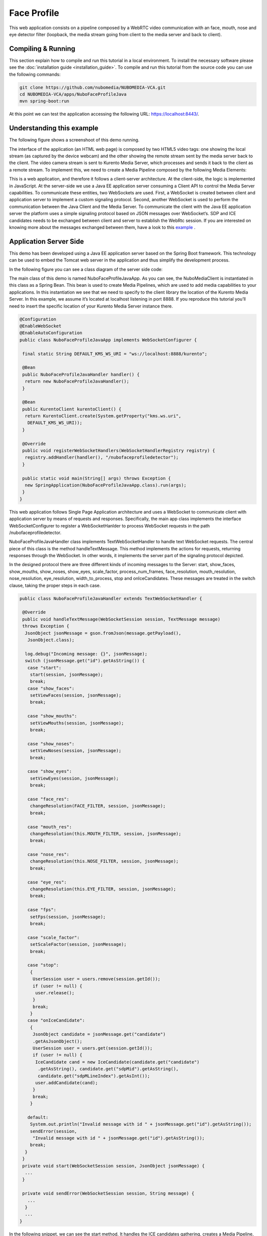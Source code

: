 .. _face_profile:	     
	     
%%%%%%%%%%%%
Face Profile
%%%%%%%%%%%%

This web application  consists on a pipeline composed by a WebRTC video
communication with an face, mouth, nose and eye detector filter (loopback, the
media stream going from client to the media server and back to client).

Compiling & Running
===================

This section explain how to compile and run this tutorial in a local
environment. To install the necessary software please see the
:doc:`installation guide <installation_guide>`. To compile and run this
tutorial from the source code you can use the following commands:

.. sourcecode:: console

   git clone https://github.com/nubomedia/NUBOMEDIA-VCA.git
   cd NUBOMEDIA-VCA/apps/NuboFaceProfileJava
   mvn spring-boot:run

At this point we can test the application accessing the following URL:
`https://localhost:8443/ <https://localhost:8443/>`_.

Understanding this example
==========================
The following figure shows a screenshoot of this demo running.

.. image:: images/face_profile.png
   :alt:    face profile application
   :align:  center
   :width:  640

The interface of the application (an HTML web page) is composed by two HTML5
video tags: one showing the local stream (as captured by the device webcam) and
the other showing the remote stream sent by the media server back to the
client. The video camera stream is sent to Kurento Media Server, which
processes and sends it back to the client as a remote stream. To implement
this, we need to create a Media Pipeline composed by the following Media
Elements:

.. image:: images/FaceProfile.jpg
   :alt:    Face Profile pipeline
   :align:  center
   :width:  800

This is a web application, and therefore it follows a client-server
architecture. At the client-side, the logic is implemented in JavaScript. At
the server-side we use a Java EE application server consuming a  Client API to
control the  Media Server capabilities. To communicate these entities, two
WebSockets are used. First, a WebSocket is created between client and
application server to implement a custom signaling protocol. Second, another
WebSocket is used to perform the communication between the Java Client and the
Media Server. To communicate the client with the Java EE application server the
platform uses a simple signaling protocol based on JSON messages over
WebSocket‘s. SDP and ICE candidates needs to be exchanged between client and
server to establish the WebRtc session. If you are interested on knowing more
about the messages exchanged between them, have a look to this
`example <http://www.kurento.org/docs/current/tutorials/java/tutorial-2-magicmirror.html>`__
.

Application Server Side
=======================

This demo has been developed using a Java EE application server based on the
Spring Boot framework. This technology can be used to embed the Tomcat web
server in the application and thus simplify the development process.

In the following figure you can see a class diagram of the server side code:


.. image:: images/FaceProfileClass.png
   :alt:    face profile class diagram
   :align:  center
   :width:  480

The main class of this demo is named NuboFaceProfileJavaApp. As you can see, the
NuboMediaClient is instantiated in this class as a Spring Bean. This bean is
used to create  Media Pipelines, which are used to add media capabilities to
your applications. In this instantiation we see that we need to specify to the
client library the location of the Kurento Media Server. In this example, we
assume it’s located at localhost listening in port 8888. If you reproduce this
tutorial you’ll need to insert the specific location of your Kurento Media
Server instance there.

.. sourcecode:: java 

	@Configuration
	@EnableWebSocket
	@EnableAutoConfiguration
	public class NuboFaceProfileJavaApp implements WebSocketConfigurer {

	 final static String DEFAULT_KMS_WS_URI = "ws://localhost:8888/kurento";

	 @Bean
	 public NuboFaceProfileJavaHandler handler() {
	  return new NuboFaceProfileJavaHandler();
	 }

	 @Bean
	 public KurentoClient kurentoClient() {
	  return KurentoClient.create(System.getProperty("kms.ws.uri",
	   DEFAULT_KMS_WS_URI));
	 }

	 @Override
	 public void registerWebSocketHandlers(WebSocketHandlerRegistry registry) {
	  registry.addHandler(handler(), "/nubofaceprofiledetector");
	 }

	 public static void main(String[] args) throws Exception {
	  new SpringApplication(NuboFaceProfileJavaApp.class).run(args);
	 }
	}


This web application follows Single Page Application architecture and uses a
WebSocket to communicate client with application server by means of requests
and responses. Specifically, the main app class implements the interface
WebSocketConfigurer to register a WebSocketHanlder to process WebSocket
requests in the path /nubofaceprofiledetector.

NuboFaceProfileJavaHandler class implements TextWebSocketHandler to handle text
WebSocket requests. The central piece of this class is the method
handleTextMessage. This method implements the actions for requests, returning
responses through the WebSocket. In other words, it implements the server part
of the signaling protocol depicted.

In the designed protocol there are three different kinds of incoming messages to
the Server: start, show_faces, show_mouths, show_noses, show_eyes,
scale_factor, process_num_frames, face_resolution, mouth_resolution,
nose_resolution, eye_resolution, width_to_process,  stop and onIceCandidates.
These messages are treated in the switch clause, taking the proper steps in
each case.

.. sourcecode:: java
   
	public class NuboFaceProfileJavaHandler extends TextWebSocketHandler {

	 @Override
	 public void handleTextMessage(WebSocketSession session, TextMessage message)
	 throws Exception {
	  JsonObject jsonMessage = gson.fromJson(message.getPayload(),
	   JsonObject.class);

	  log.debug("Incoming message: {}", jsonMessage);
	  switch (jsonMessage.get("id").getAsString()) {
	   case "start":
	    start(session, jsonMessage);
	    break;
	   case "show_faces":
	    setViewFaces(session, jsonMessage);
	    break;

	   case "show_mouths":
	    setViewMouths(session, jsonMessage);
	    break;

	   case "show_noses":
	    setViewNoses(session, jsonMessage);
	    break;

	   case "show_eyes":
	    setViewEyes(session, jsonMessage);
	    break;

	   case "face_res":
	    changeResolution(FACE_FILTER, session, jsonMessage);
	    break;

	   case "mouth_res":
	    changeResolution(this.MOUTH_FILTER, session, jsonMessage);
	    break;

	   case "nose_res":
	    changeResolution(this.NOSE_FILTER, session, jsonMessage);
	    break;

	   case "eye_res":
	    changeResolution(this.EYE_FILTER, session, jsonMessage);
	    break;

	   case "fps":
	    setFps(session, jsonMessage);
	    break;

	   case "scale_factor":
	    setScaleFactor(session, jsonMessage);
	    break;

	   case "stop":
	    {
	     UserSession user = users.remove(session.getId());
	     if (user != null) {
	      user.release();
	     }
	     break;
	    }
	   case "onIceCandidate":
	    {
	     JsonObject candidate = jsonMessage.get("candidate")
	     .getAsJsonObject();
	     UserSession user = users.get(session.getId());
	     if (user != null) {
	      IceCandidate cand = new IceCandidate(candidate.get("candidate")
	       .getAsString(), candidate.get("sdpMid").getAsString(),
	       candidate.get("sdpMLineIndex").getAsInt());
	      user.addCandidate(cand);
	     }
	     break;
	    }

	   default:
	    System.out.println("Invalid message with id " + jsonMessage.get("id").getAsString());
	    sendError(session,
	     "Invalid message with id " + jsonMessage.get("id").getAsString());
	    break;
	  }
	 }
	 private void start(WebSocketSession session, JsonObject jsonMessage) {
	  ...
	 }

	 private void sendError(WebSocketSession session, String message) {
	   ...
	  }
	  ...
	}

In the following snippet, we can see the start method. It handles the ICE
candidates gathering, creates a Media Pipeline, creates the Media Elements and
make the connections among them. A startResponse message is sent back to the
client  with the SDP answer.

.. sourcecode:: java

	private void start(final WebSocketSession session, JsonObject jsonMessage) {
	  try {
	   // Media Logic (Media Pipeline and Elements)
	   UserSession user = new UserSession();
	   pipeline = kurento.createMediaPipeline();
	   user.setMediaPipeline(pipeline);
	   webRtcEndpoint = new WebRtcEndpoint.Builder(pipeline).build();
	   user.setWebRtcEndpoint(webRtcEndpoint);
	   users.put(session.getId(), user);

	   webRtcEndpoint.addOnIceCandidateListener(new EventListener < OnIceCandidateEvent > () {

	     @Override
	     public void onEvent(OnIceCandidateEvent event) {
	      JsonObject response = new JsonObject();
	      response.addProperty("id", "iceCandidate");
	      response.add("candidate", JsonUtils.toJsonObject(event.getCandidate()));
	      try {
	       synchronized(session) {
		session.sendMessage(new TextMessage(response.toString()));
	       }
	      } catch (IOException e) {
	       log.debug(e.getMessage());
	      }

	     });

	    pipeline.setLatencyStats(true); face = new NuboFaceDetector.Builder(pipeline).build(); face.sendMetaData(1); face.detectByEvent(0); face.showFaces(0);


	    mouth = new NuboMouthDetector.Builder(pipeline).build(); mouth.sendMetaData(0); mouth.detectByEvent(1); mouth.showMouths(0);

	    nose = new NuboNoseDetector.Builder(pipeline).build(); nose.sendMetaData(0); nose.detectByEvent(1); nose.showNoses(0);

	    eye = new NuboEyeDetector.Builder(pipeline).build(); eye.sendMetaData(0); eye.detectByEvent(1); eye.showEyes(0);

	    webRtcEndpoint.connect(face); face.connect(mouth); mouth.connect(nose); nose.connect(eye); eye.connect(webRtcEndpoint);

	    // SDP negotiation (offer and answer)
	    String sdpOffer = jsonMessage.get("sdpOffer").getAsString(); String sdpAnswer = webRtcEndpoint.processOffer(sdpOffer);

	    // Sending response back to client
	    JsonObject response = new JsonObject(); response.addProperty("id", "startResponse"); response.addProperty("sdpAnswer", sdpAnswer);

	    synchronized(session) {
	     session.sendMessage(new TextMessage(response.toString()));
	    }
	    webRtcEndpoint.gatherCandidates();

	   } catch (Throwable t) {
	    sendError(session, t.getMessage());
	   }
	  }
	}

The sendError method is quite simple: it sends an error message to the client
when an exception is caught in the server-side.

.. sourcecode:: java

	private void sendError(WebSocketSession session, String message) {
	 try {
	  JsonObject response = new JsonObject();
	  response.addProperty("id", "error");
	  response.addProperty("message", message);
	  session.sendMessage(new TextMessage(response.toString()));
	 } catch (IOException e) {
	  log.error("Exception sending message", e);
	 }
	}

Application Client Side
=======================

Let’s move now to the client-side of the application. To call the previously
created WebSocket service in the server-side, we use the JavaScript class
WebSocket. We use an specific JavaScript library called kurento-utils.js to
simplify the WebRTC interaction with the server. This library depends on
adapter.js, which is a JavaScript WebRTC utility maintained by Google that
abstracts away browser differences. Finally jquery.js is also needed in this
application.

These libraries are linked in the index.html web page, and are used in the
index.js. In the following snippet we can see the creation of the WebSocket
(variable ws) in the path /nubofaceprofiledetector. Then, the onmessage
listener of the WebSocket is used to implement the JSON signaling protocol in
the client-side. Notice that there are three incoming messages to client:
startResponse, error, and iceCandidate. Convenient actions are taken to
implement each step in the communication. For example, in functions start the
function WebRtcPeer.WebRtcPeerSendrecv of kurento-utils.js is used to start a
WebRTC communication.

.. sourcecode:: javascript

	var ws = new WebSocket('ws://' + location.host + '/nubofaceprofiledetector');

	ws.onmessage = function(message) {
	 var parsedMessage = JSON.parse(message.data);
	 console.info('Received message: ' + message.data);

	 switch (parsedMessage.id) {
	  case 'startResponse':
	   startResponse(parsedMessage);
	   break;

	  case 'iceCandidate':
	   webRtcPeer.addIceCandidate(parsedMessage.candidate, function(error) {
	    if (!error) return;
	    console.error("Error adding candidate: " + error);
	   });
	   break;

	  case 'error':
	   if (state == I_AM_STARTING) {
	    setState(I_CAN_START);
	   }
	   onError("Error message from server: " + parsedMessage.message);
	   break;
	  default:
	   if (state == I_AM_STARTING) {
	    setState(I_CAN_START);
	   }
	   onError('Unrecognized message', parsedMessage);
	 }
	}

	function start() {
	 console.log("Starting video call ...")
	  // Disable start button
	 setState(I_AM_STARTING);
	 showSpinner(videoInput, videoOutput);

	 console.log("Creating WebRtcPeer and generating local sdp offer ...");
	 var options = {
	  localVideo: videoInput,
	  remoteVideo: videoOutput,
	  onicecandidate: onIceCandidate
	 }

	 webRtcPeer = new kurentoUtils.WebRtcPeer.WebRtcPeerSendrecv(options,
	  function(error) {
	   if (error) {
	    return console.error(error);
	   }
	   webRtcPeer.generateOffer(onOffer);
	  });
	}

	function onOffer(error, offerSdp) {
	 if (error) return console.error("Error generating the offer");
	 console.info('Invoking SDP offer callback function ' + location.host);
	 var message = {
	  id: 'start',
	  sdpOffer: offerSdp
	 }
	 sendMessage(message);
	}


	function onIceCandidate(candidate) {
	 console.log("Local candidate" + JSON.stringify(candidate));

	 var message = {
	  id: 'onIceCandidate',
	  candidate: candidate
	 };
	 sendMessage(message);
	}

Dependencies
============

This Java Spring application is implemented using Maven. The relevant part of
the pom.xml is where NUBOMEDIA dependencies are declared.  we need  two
dependencies:  the Client Java dependency (kurento-client) and the JavaScript
Kurento utility library (kurento-utils) for the client-side. Browser
dependencies (i.e. *bootstrap*, *ekko-lightbox*, and *adapter.js*) are handled
with `Webjars <http://www.webjars.org/>`_.

.. sourcecode:: xml 

   <dependencies> 
      <dependency>
         <groupId>org.kurento</groupId>
         <artifactId>kurento-client</artifactId>
      </dependency> 
      <dependency> 
         <groupId>org.kurento</groupId>
         <artifactId>kurento-utils-js</artifactId>
      </dependency> 
   </dependencies>

.. note::

   We are in active development. You can find the latest version of
   Kurento Java Client at `Maven Central <http://search.maven.org/#search%7Cga%7C1%7Ckurento-client>`_.

